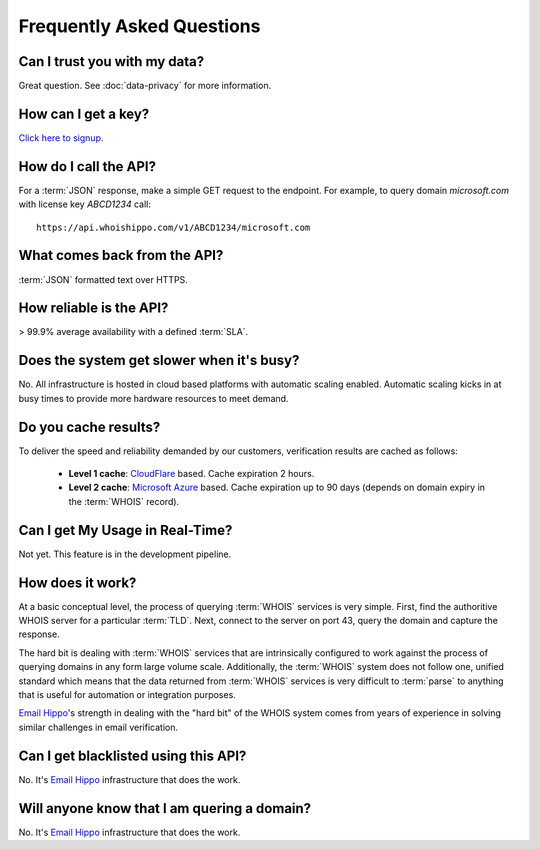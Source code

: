 .. _Click here to signup: https://www.emailhippo.com/contact/
.. _Email Hippo: https://www.emailhippo.com
.. _CloudFlare: https://www.cloudflare.com/
.. _Microsoft Azure: https://azure.microsoft.com

Frequently Asked Questions
==========================

Can I trust you with my data?
-----------------------------
Great question. See :doc:`data-privacy` for more information.

How can I get a key?
--------------------
`Click here to signup`_.

How do I call the API?
----------------------
For a :term:`JSON` response, make a simple GET request to the endpoint. For example, to query domain *microsoft.com* with license key *ABCD1234* call:

::
	
	https://api.whoishippo.com/v1/ABCD1234/microsoft.com
	

What comes back from the API?
-----------------------------
:term:`JSON` formatted text over HTTPS.

How reliable is the API?
------------------------
> 99.9% average availability with a defined :term:`SLA`.

Does the system get slower when it's busy?
------------------------------------------
No. All infrastructure is hosted in cloud based platforms with automatic scaling enabled. Automatic scaling kicks in at busy times to provide more hardware resources to meet demand.

Do you cache results?
---------------------
To deliver the speed and reliability demanded by our customers, verification results are cached as follows:

 * **Level 1 cache**: `CloudFlare`_ based. Cache expiration 2 hours.
 * **Level 2 cache**: `Microsoft Azure`_ based. Cache expiration up to 90 days (depends on domain expiry in the :term:`WHOIS` record).

Can I get My Usage in Real-Time?
--------------------------------
Not yet. This feature is in the development pipeline.

How does it work?
-----------------
At a basic conceptual level, the process of querying :term:`WHOIS` services is very simple. First, find the authoritive WHOIS server for a particular :term:`TLD`. Next, connect to the server on port 43, query the domain and capture the response.

The hard bit is dealing with :term:`WHOIS` services that are intrinsically configured to work against the process of querying domains in any form large volume scale. Additionally, the :term:`WHOIS` system does not follow one, unified standard which means that the data 
returned from :term:`WHOIS` services is very difficult to :term:`parse` to anything that is useful for automation or integration purposes.

`Email Hippo`_'s strength in dealing with the \"hard bit\" of the WHOIS system comes from years of experience in solving similar challenges in email verification.

Can I get blacklisted using this API?
-------------------------------------
No. It's `Email Hippo`_ infrastructure that does the work.

Will anyone know that I am quering a domain?
--------------------------------------------
No. It's `Email Hippo`_ infrastructure that does the work.
